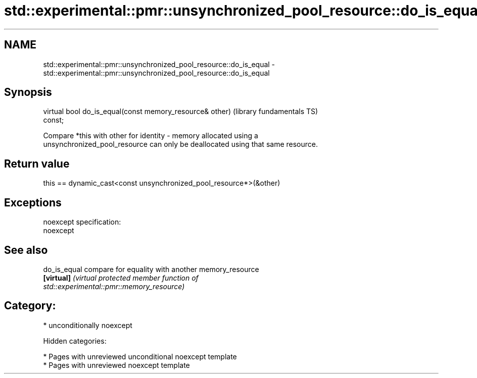 .TH std::experimental::pmr::unsynchronized_pool_resource::do_is_equal 3 "2018.03.28" "http://cppreference.com" "C++ Standard Libary"
.SH NAME
std::experimental::pmr::unsynchronized_pool_resource::do_is_equal \- std::experimental::pmr::unsynchronized_pool_resource::do_is_equal

.SH Synopsis
   virtual bool do_is_equal(const memory_resource& other)     (library fundamentals TS)
   const;

   Compare *this with other for identity - memory allocated using a
   unsynchronized_pool_resource can only be deallocated using that same resource.

.SH Return value

   this == dynamic_cast<const unsynchronized_pool_resource*>(&other)

.SH Exceptions

   noexcept specification:
   noexcept

.SH See also

   do_is_equal compare for equality with another memory_resource
   \fB[virtual]\fP   \fI\fI(virtual protected member function\fP of\fP
               std::experimental::pmr::memory_resource)

.SH Category:

     * unconditionally noexcept

   Hidden categories:

     * Pages with unreviewed unconditional noexcept template
     * Pages with unreviewed noexcept template
